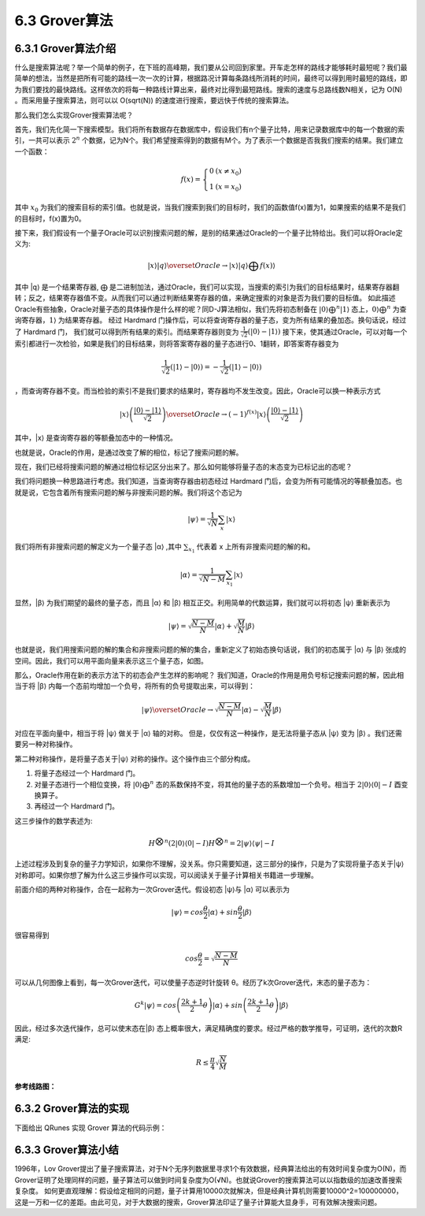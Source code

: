 6.3 Grover算法
=================

6.3.1 Grover算法介绍
------------------------

什么是搜索算法呢？举一个简单的例子，在下班的高峰期，我们要从公司回到家里。开车走怎样的路线才能够耗时最短呢？我们最简单的想法，当然是把所有可能的路线一次一次的计算，根据路况计算每条路线所消耗的时间，最终可以得到用时最短的路线，即为我们要找的最快路线。这样依次的将每一种路线计算出来，最终对比得到最短路线。搜索的速度与总路线数N相关，记为 O(N) 。而采用量子搜索算法，则可以以 O(sqrt(N)) 的速度进行搜索，要远快于传统的搜索算法。

那么我们怎么实现Grover搜索算法呢？ 

首先，我们先化简一下搜索模型。我们将所有数据存在数据库中，假设我们有n个量子比特，用来记录数据库中的每一个数据的索引，一共可以表示 :math:`2^n` 个数据，记为N个。我们希望搜索得到的数据有M个。为了表示一个数据是否我我们搜索的结果。我们建立一个函数：

.. math:: f(x) = \left\{\begin{matrix}0 & (x \neq x_0)\\ 1 & (x = x_0) \end{matrix}\right.

其中 :math:`x_0` 为我们的搜索目标的索引值。也就是说，当我们搜索到我们的目标时，我们的函数值f(x)置为1，如果搜索的结果不是我们的目标时，f(x)置为0。

接下来，我们假设有一个量子Oracle可以识别搜索问题的解，是别的结果通过Oracle的一个量子比特给出。我们可以将Oracle定义为:

.. math:: |x⟩|q⟩\overset{Oracle}{\rightarrow} |x⟩|q⟩⨁f(x)⟩
 
其中 \|q⟩ 是一个结果寄存器, ⨁ 是二进制加法，通过Oracle，我们可以实现，当搜索的索引为我们的目标结果时，结果寄存器翻转；反之，结果寄存器值不变。从而我们可以通过判断结果寄存器的值，来确定搜索的对象是否为我们要的目标值。
如此描述Oracle有些抽象，Oracle对量子态的具体操作是什么样的呢？同D-J算法相似，我们先将初态制备在 :math:`|0⟩ ⨁^{n}|1⟩` 态上，:math:`0⟩⨁^{n}` 为查询寄存器，:math:`1⟩` 为结果寄存器。 经过 Hardmard 门操作后，可以将查询寄存器的量子态，变为所有结果的叠加态。换句话说，经过了 Hardmard 门，
我们就可以得到所有结果的索引。而结果寄存器则变为 :math:`\frac{1}{\sqrt{2}}(|0⟩ - |1⟩)` 接下来，使其通过Oracle，可以对每一个索引都进行一次检验，如果是我们的目标结果，则将答案寄存器的量子态进行0、1翻转，即答案寄存器变为 

.. math:: \frac{1}{\sqrt{2}}(|1⟩ - |0⟩) = -\frac{1}{\sqrt{2}}(|1⟩ - |0⟩)

，而查询寄存器不变。而当检验的索引不是我们要求的结果时，寄存器均不发生改变。因此，Oracle可以换一种表示方式

.. math:: |x⟩\left ( \frac{|0⟩-|1⟩}{\sqrt{2}} \right )\overset{Oracle}{\rightarrow}(-1)^{f(x)}|x⟩\left ( \frac{|0⟩-|1⟩}{\sqrt{2}} \right )

其中，\|x⟩ 是查询寄存器的等额叠加态中的一种情况。 

也就是说，Oracle的作用，是通过改变了解的相位，标记了搜索问题的解。

现在，我们已经将搜索问题的解通过相位标记区分出来了。那么如何能够将量子态的末态变为已标记出的态呢？

我们将问题换一种思路进行考虑。我们知道，当查询寄存器由初态经过 Hardmard 门后，会变为所有可能情况的等额叠加态。也就是说，它包含着所有搜索问题的解与非搜索问题的解。我们将这个态记为
 
.. math:: |\psi⟩ = \frac{1}{\sqrt{N}}\sum_{x}|x⟩

我们将所有非搜索问题的解定义为一个量子态 \|α⟩ ,其中 :math:`\sum_{x_{1}}` 代表着 x 上所有非搜索问题的解的和。

.. math:: |\alpha⟩  = \frac{1}{\sqrt{N - M}}\sum_{x_1}|x⟩
 
显然，\|β⟩ 为我们期望的最终的量子态，而且 \|α⟩ 和 \|β⟩ 相互正交。利用简单的代数运算，我们就可以将初态 \|ψ⟩ 重新表示为

.. math:: |\psi⟩ = \sqrt{\frac{N -M}{N}}|\alpha⟩+\sqrt{\frac{M}{N}}|\beta⟩
 
也就是说，我们用搜索问题的解的集合和非搜索问题的解的集合，重新定义了初始态换句话说，我们的初态属于 \|α⟩ 与 \|β⟩ 张成的空间。因此，我们可以用平面向量来表示这三个量子态，如图。

.. image:: ../../images/dj_2.png
    :align: center

那么，Oracle作用在新的表示方法下的初态会产生怎样的影响呢？
我们知道，Oracle的作用是用负号标记搜索问题的解，因此相当于将 \|β⟩ 内每一个态前均增加一个负号，将所有的负号提取出来，可以得到：
 
.. math:: |\psi⟩ \overset{Oracle}{\rightarrow} \sqrt{\frac{N -M}{N}}|\alpha⟩ - \sqrt{\frac{M}{N}}|\beta⟩

对应在平面向量中，相当于将 \|ψ⟩ 做关于 \|α⟩ 轴的对称。
但是，仅仅有这一种操作，是无法将量子态从 \|ψ⟩ 变为 \|β⟩ 。我们还需要另一种对称操作。

第二种对称操作，是将量子态关于|ψ⟩ 对称的操作。这个操作由三个部分构成。 

1. 将量子态经过一个 Hardmard 门。 
2. 对量子态进行一个相位变换，将 :math:`|0⟩ ⨁^n` 态的系数保持不变，将其他的量子态的系数增加一个负号。相当于 :math:`2|0⟩⟨0|-I` 酉变换算子。 
3. 再经过一个 Hardmard 门。 

这三步操作的数学表述为:

.. math:: H^{\bigotimes n}(2|0⟩⟨0|-I)H^{\bigotimes n}= 2|\psi ⟩⟨\psi|-I
 
上述过程涉及到复杂的量子力学知识，如果你不理解，没关系。你只需要知道，这三部分的操作，只是为了实现将量子态关于|ψ⟩ 对称即可。如果你想了解为什么这三步操作可以实现，可以阅读关于量子计算相关书籍进一步理解。

前面介绍的两种对称操作，合在一起称为一次Grover迭代。假设初态 \|ψ⟩与 \|α⟩ 可以表示为
 
.. math:: |\psi⟩ = cos\frac{\theta}{2}|\alpha⟩ + sin\frac{\theta}{2}|\beta⟩

很容易得到

.. math:: cos\frac{\theta}{2} = \sqrt{\frac{N-M}{N}}
 
可以从几何图像上看到，每一次Grover迭代，可以使量子态逆时针旋转 θ。经历了k次Grover迭代，末态的量子态为：

.. math:: G^{k}|\psi⟩ = cos\left (\frac{2k+1}{2}\theta\right )|\alpha⟩  + sin\left (\frac{2k+1}{2}\theta\right )|\beta⟩ 
 
因此，经过多次迭代操作，总可以使末态在|β⟩ 态上概率很大，满足精确度的要求。经过严格的数学推导，可证明，迭代的次数R满足:

.. math:: R\leq \frac{\pi }{4}\sqrt{\frac{N}{M}}

**参考线路图：**

.. image:: ../../images/dj_3.png
 

6.3.2 Grover算法的实现
------------------------

下面给出 QRunes 实现 Grover 算法的代码示例：

.. tabs::

   .. code-tab:: python

        @settings:
            language = Python;
            autoimport = True;
            compile_only = False;

        @qcodes:
        circuit<vector<qubit>,qubit> generate_3_qubit_oracle(int target){
            return lambda (vector<qubit> qvec,qubit qu):{
                if(target == 0){
                    X(qvec[0]);
                    X(qvec[1]);
                    Toffoli(qvec[0], qvec[1], qu);
                    X(qvec[0]);
                    X(qvec[1]);
                }
                if(target == 1){
                    X(qvec[0]);
                    Toffoli(qvec[0], qvec[1], qu);
                    X(qvec[0]);
                }
                if(target == 2){
                    X(qvec[1]);
                    Toffoli(qvec[0], qvec[1], qu);
                    X(qvec[1]);
                }
                if(target == 3){
                    Toffoli(qvec[0], qvec[1], qu);
                }
            };
        }

        circuit diffusion_operator(vector<qubit> qvec){
            vector<qubit> controller;
            controller = qvec[0:qvec.length()-1];
            apply_QGate(qvec, H);
            apply_QGate(qvec, X);
            Z(qvec[qvec.length()-1]).control(controller);
            apply_QGate(qvec, X);
            apply_QGate(qvec, H);
        }

        Grover_algorithm(vector<qubit> working_qubit, qubit ancilla, vector<cbit> cvec,
                            circuit<vector<qubit>,qubit> oracle, int repeate){

            X(ancilla);
            apply_QGate(working_qubit, H);
            H(ancilla);

            if(repeate == 0){
                let sqrtN = 1 << (working_qubit / 2);
                repeate = 100 * sqrtN;
            }

            for(let i = 0 : 1 : repeate){
                oracle(working_qubit,ancilla);
                diffusion_operator(working_qubit);
            }

            measure_all(working_qubit,cvec);
        }

        @script:
        if __name__ == '__main__':
            condition = 1
            while condition == 1:
                print("input the input function")
                print("The function has a boolean input")
                print("and has a boolean output")
                print("target=(0/1/2/3)?")
                target = int(input())
                print("Programming the circuit...")
                oracle = generate_3_qubit_oracle(target)

                qvm = init_quantum_machine(QMachineType.CPU_SINGLE_THREAD)

                qubit_number = 3

                working_qubit = qvm.qAlloc_many(qubit_number-1)

                ancilla = qvm.qAlloc()

                cbitnum = 2
                cvec = qvm.cAlloc_many(cbitnum)

                repeate = 1

                prog = Grover_algorithm(working_qubit, ancilla, cvec, oracle, repeate)

                # To Print The Circuit
                print(to_QRunes(prog, qvm))

                resultMap = directly_run(prog)

                if resultMap["c0"]:
                    if resultMap["c1"]:
                        print("target number is 3 !")
                    else:
                        print("target number is 2 !")
                else:
                    if resultMap["c1"]:
                        print("target number is 1 !")
                    else:
                        print("target number is 0 !")
                destroy_quantum_machine(qvm)

   .. code-tab:: c++

        @settings:
            language = C++;
            autoimport = True;
            compile_only = False;

        @qcodes:
        circuit<vector<qubit>,qubit> generate_3_qubit_oracle(int target){
            return lambda (vector<qubit> qvec,qubit qu):{
                if(target == 0){
                    X(qvec[0]);
                    X(qvec[1]);
                    Toffoli(qvec[0], qvec[1], qu);
                    X(qvec[0]);
                    X(qvec[1]);
                }
                if(target == 1){
                    X(qvec[0]);
                    Toffoli(qvec[0], qvec[1], qu);
                    X(qvec[0]);
                }
                if(target == 2){
                    X(qvec[1]);
                    Toffoli(qvec[0], qvec[1], qu);
                    X(qvec[1]);
                }
                if(target == 3){
                    Toffoli(qvec[0], qvec[1], qu);
                }
            };
        }

        circuit diffusion_operator(vector<qubit> qvec){
            vector<qubit> controller;
            controller = qvec[0:qvec.length()-1];
            apply_QGate(qvec, H);
            apply_QGate(qvec, X);
            Z(qvec[qvec.length()-1]).control(controller);
            apply_QGate(qvec, X);
            apply_QGate(qvec, H);
        }

        Grover_algorithm(vector<qubit> working_qubit, qubit ancilla, vector<cbit> cvec,
                            circuit<vector<qubit>,qubit> oracle, int repeate){

            X(ancilla);
            apply_QGate(working_qubit, H);
            H(ancilla);

            if(repeate == 0){
                let sqrtN = 1 << (working_qubit.size() / 2);
                repeate = 100 * sqrtN;
            }

            for(let i = 0 : 1 : repeate){
                oracle(working_qubit,ancilla);
                diffusion_operator(working_qubit);
            }

            measure_all(working_qubit,cvec);
        }


        @script:
        int main()
        {
            while (1) {
                int target;
                cout << "input the input function" << endl
                    << "The function has a boolean input" << endl
                    << "and has a boolean output" << endl
                    << "target=(0/1/2/3)?";
                cin >> target;
                cout << "Programming the oracle..." << endl;
                Oracle<QVec, Qubit*> oracle = generate_3_qubit_oracle(target);

                init(QMachineType::CPU_SINGLE_THREAD);

                int qubit_number = 3;
                vector<Qubit*> working_qubit = qAllocMany(qubit_number - 1);
                Qubit* ancilla = qAlloc();

                int cbitnum = 2;
                vector<ClassicalCondition> cvec = cAllocMany(cbitnum);

                auto prog = Grover_algorithm(working_qubit, ancilla, cvec, oracle, 1);

                /* To Print The Circuit */

                extern QuantumMachine* global_quantum_machine;
                cout << transformQProgToQRunes(prog, global_quantum_machine) << endl;


                auto resultMap = directlyRun(prog);
                if (resultMap["c0"])
                {
                    if (resultMap["c1"])
                    {
                        cout << "target number is 3 !";
                    }
                    else
                    {
                        cout << "target number is 2 !";
                    }
                }
                else
                {
                    if (resultMap["c1"])
                    {
                        cout << "target number is 1 !";
                    }
                    else
                    {
                        cout << "target number is 0 !";
                    }
                }
                finalize();
            }
            return 0;
        }


6.3.3 Grover算法小结
-----------------------
1996年，Lov Grover提出了量子搜索算法，对于N个无序列数据里寻求1个有效数据，经典算法给出的有效时间复杂度为O(N)，而Grover证明了处理同样的问题，量子算法可以做到时间复杂度为O(√N)。也就说Grover的搜索算法可以以指数级的加速改善搜索复杂度。
如何更直观理解：假设给定相同的问题，量子计算用10000次就解决，但是经典计算机则需要10000^2=100000000，这是一万和一亿的差距。由此可见，对于大数据的搜索，Grover算法印证了量子计算能大显身手，可有效解决搜索问题。